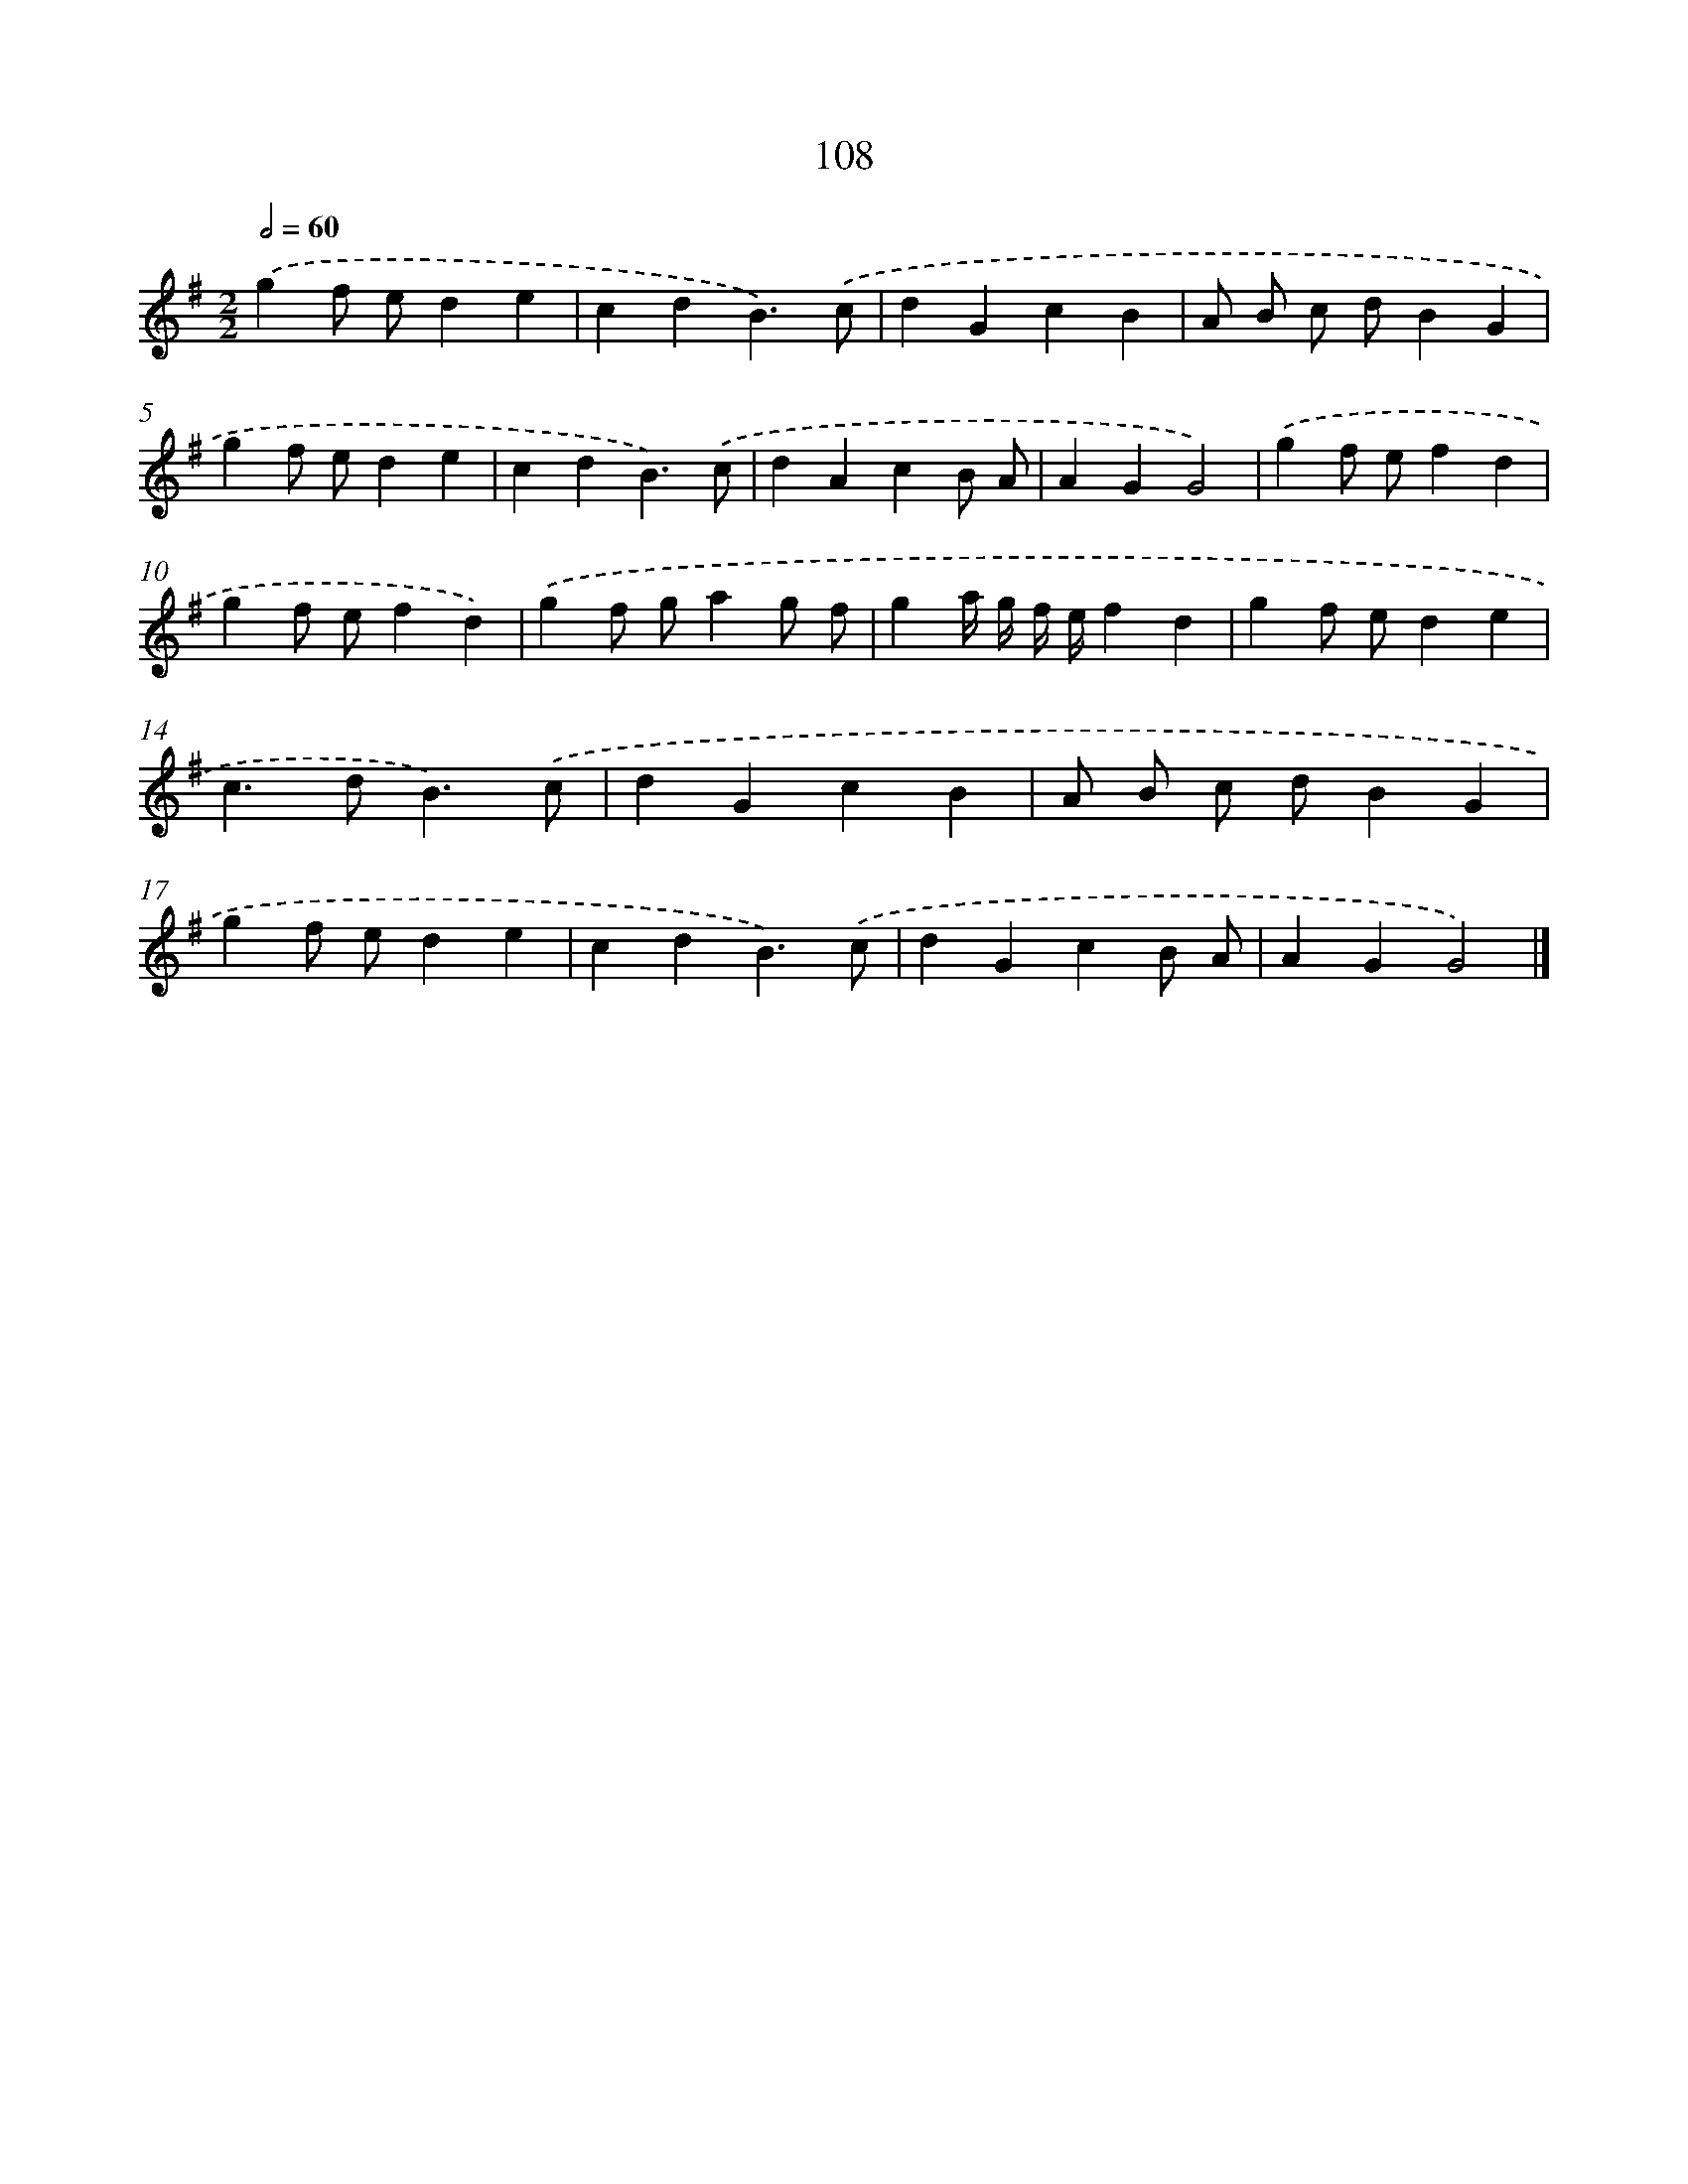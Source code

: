 X: 7478
T: 108
%%abc-version 2.0
%%abcx-abcm2ps-target-version 5.9.1 (29 Sep 2008)
%%abc-creator hum2abc beta
%%abcx-conversion-date 2018/11/01 14:36:38
%%humdrum-veritas 3358328305
%%humdrum-veritas-data 3236457253
%%continueall 1
%%barnumbers 0
L: 1/4
M: 2/2
Q: 1/2=60
K: G clef=treble
.('gf/ e/de |
cdB3/).('c/ |
dGcB |
A/ B/ c/ d/BG |
gf/ e/de |
cdB3/).('c/ |
dAcB/ A/ |
AGG2) |
.('gf/ e/fd |
gf/ e/fd) |
.('gf/ g/ag/ f/ |
ga// g// f// e//fd |
gf/ e/de |
c>dB3/).('c/ |
dGcB |
A/ B/ c/ d/BG |
gf/ e/de |
cdB3/).('c/ |
dGcB/ A/ |
AGG2) |]
